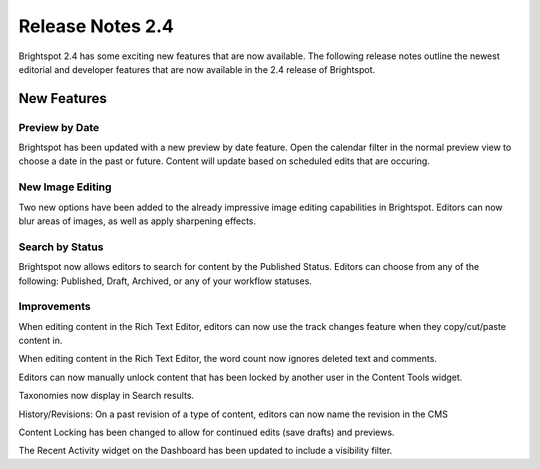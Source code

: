 *****************
Release Notes 2.4
*****************

Brightspot 2.4 has some exciting new features that are now available. The following release notes outline the newest editorial and developer features that are now available in the 2.4 release of Brightspot.

New Features
============

Preview by Date
---------------

Brightspot has been updated with a new preview by date feature. Open the calendar filter in the normal preview view to choose a date in the past or future. Content will update based on scheduled edits that are occuring.

New Image Editing
-----------------

Two new options have been added to the already impressive image editing capabilities in Brightspot. Editors can now blur areas of images, as well as apply sharpening effects.

Search by Status
----------------

Brightspot now allows editors to search for content by the Published Status. Editors can choose from any of the following: Published, Draft, Archived, or any of your workflow statuses.

Improvements
------------

When editing content in the Rich Text Editor, editors can now use the track changes feature when they copy/cut/paste content in.

When editing content in the Rich Text Editor, the word count now ignores deleted text and comments.

Editors can now manually unlock content that has been locked by another user in the Content Tools widget.

Taxonomies now display in Search results.

History/Revisions: On a past revision of a type of content, editors can now name the revision in the CMS

Content Locking has been changed to allow for continued edits (save drafts) and previews.

The Recent Activity widget on the Dashboard has been updated to include a visibility filter.